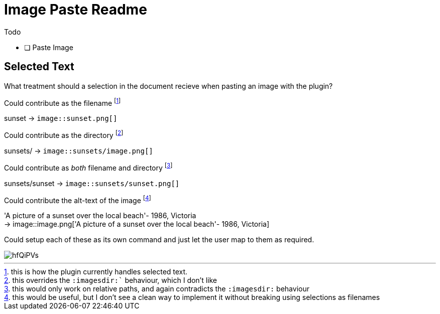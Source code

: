 = Image Paste Readme
:icons: font

.Todo
- [ ] Paste Image


== Selected Text

What treatment should a selection in the document recieve when pasting an 
image with the plugin?

.Could contribute as the filename footnote:[this is how the plugin currently handles selected text.]
sunset -> `image::sunset.png[]`

.Could contribute as the directory footnote:[this overrides the `:imagesdir:`` behaviour, which I don't like]
sunsets/ -> `image::sunsets/image.png[]`

.Could contribute as _both_ filename and directory footnote:[this would only work on relative paths, and again contradicts the `:imagesdir:` behaviour]
sunsets/sunset -> `image::sunsets/sunset.png[]` 

.Could contribute the alt-text of the image footnote:[this would be useful, but I don't see a clean way to implement it without breaking using selections as filenames]
'A picture of a sunset over the local beach'- 1986, Victoria +
-> image::image.png['A picture of a sunset over the local beach'- 1986, Victoria]

Could setup each of these as its own command and just let the user map to them as required. 

image::https://i.imgur.com/hfQiPVs.jpg[]